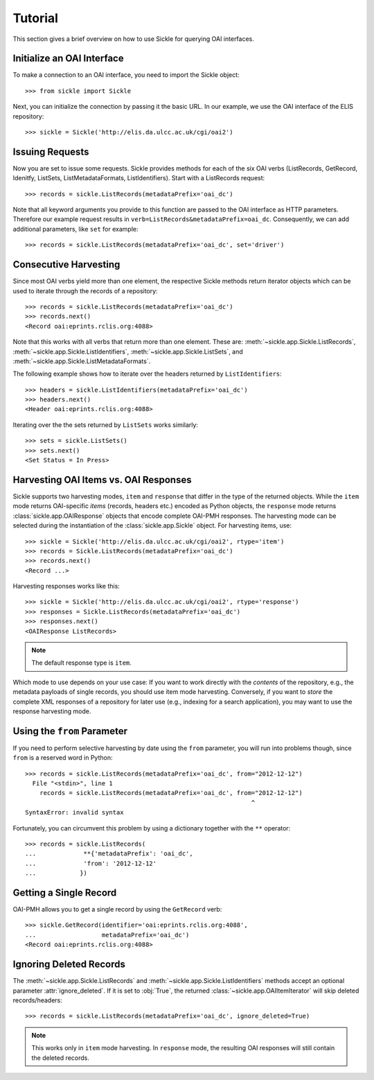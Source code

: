 ========
Tutorial
========

This section gives a brief overview on how to use Sickle for querying OAI
interfaces.


Initialize an OAI Interface
===========================

To make a connection to an OAI interface, you need to import the Sickle object::

    >>> from sickle import Sickle

Next, you can initialize the connection by passing it the basic URL. In our
example, we use the OAI interface of the ELIS repository::

    >>> sickle = Sickle('http://elis.da.ulcc.ac.uk/cgi/oai2')


Issuing Requests
================

Now you are set to issue some requests. Sickle provides methods for each of
the six OAI verbs (ListRecords, GetRecord, Idenitfy, ListSets, ListMetadataFormats,
ListIdentifiers). Start with a ListRecords request::

    >>> records = sickle.ListRecords(metadataPrefix='oai_dc')

Note that all keyword arguments you provide to this function are passed to the OAI interface
as HTTP parameters. Therefore our example request results in ``verb=ListRecords&metadataPrefix=oai_dc``.
Consequently, we can add additional parameters, like ``set`` for example::

    >>> records = sickle.ListRecords(metadataPrefix='oai_dc', set='driver')

Consecutive Harvesting
======================

Since most OAI verbs yield more than one element, the respective Sickle methods
return iterator objects which can be used to iterate through the records of a
repository::

    >>> records = sickle.ListRecords(metadataPrefix='oai_dc')
    >>> records.next()
    <Record oai:eprints.rclis.org:4088>

Note that this works with all verbs that return more than one element.
These are: :meth:`~sickle.app.Sickle.ListRecords`, :meth:`~sickle.app.Sickle.ListIdentifiers`,
:meth:`~sickle.app.Sickle.ListSets`, and :meth:`~sickle.app.Sickle.ListMetadataFormats`.

The following example shows how to iterate over the headers returned by ``ListIdentifiers``::

    >>> headers = sickle.ListIdentifiers(metadataPrefix='oai_dc')
    >>> headers.next()
    <Header oai:eprints.rclis.org:4088>

Iterating over the the sets returned by ``ListSets`` works similarly::

    >>> sets = sickle.ListSets()
    >>> sets.next()
    <Set Status = In Press>


Harvesting OAI Items vs. OAI Responses
======================================

Sickle supports two harvesting modes, ``item`` and ``response`` that differ in the
type of the returned objects. While the ``item`` mode returns OAI-specific *items*
(records, headers etc.) encoded as Python objects, the ``response`` mode returns
:class:`sickle.app.OAIResponse` objects that encode complete OAI-PMH responses.
The harvesting mode can be selected during the instantiation of the
:class:`sickle.app.Sickle` object. For harvesting items, use::

    >>> sickle = Sickle('http://elis.da.ulcc.ac.uk/cgi/oai2', rtype='item')
    >>> records = Sickle.ListRecords(metadataPrefix='oai_dc')
    >>> records.next()
    <Record ...>

Harvesting responses works like this::

    >>> sickle = Sickle('http://elis.da.ulcc.ac.uk/cgi/oai2', rtype='response')
    >>> responses = Sickle.ListRecords(metadataPrefix='oai_dc')
    >>> responses.next()
    <OAIResponse ListRecords>

.. note:: The default response type is ``item``.

Which mode to use depends on your use case: If you want to work directly with the *contents* of the repository, e.g., the metadata payloads of single records, you should use item mode harvesting. Conversely, if you want to *store* the complete XML responses of a repository
for later use (e.g., indexing for a search application), you may want to use the response
harvesting mode.


Using the ``from`` Parameter
============================

If you need to perform selective harvesting by date using the ``from`` parameter, you
will run into problems though, since ``from`` is a reserved word in Python::

    >>> records = sickle.ListRecords(metadataPrefix='oai_dc', from="2012-12-12")
      File "<stdin>", line 1
        records = sickle.ListRecords(metadataPrefix='oai_dc', from="2012-12-12")
                                                                  ^
    SyntaxError: invalid syntax

Fortunately, you can circumvent this problem by using a dictionary together with
the ``**`` operator::

    >>> records = sickle.ListRecords(
    ...             **{'metadataPrefix': 'oai_dc',
    ...             'from': '2012-12-12'
    ...            })


Getting a Single Record
=======================

OAI-PMH allows you to get a single record by using the ``GetRecord`` verb::

    >>> sickle.GetRecord(identifier='oai:eprints.rclis.org:4088',
    ...                  metadataPrefix='oai_dc')
    <Record oai:eprints.rclis.org:4088>


Ignoring Deleted Records
========================

The :meth:`~sickle.app.Sickle.ListRecords` and :meth:`~sickle.app.Sickle.ListIdentifiers`
methods accept an optional parameter :attr:`ignore_deleted`. If it is set to :obj:`True`,
the returned :class:`~sickle.app.OAIItemIterator` will skip deleted records/headers::

    >>> records = sickle.ListRecords(metadataPrefix='oai_dc', ignore_deleted=True)

.. note::

    This works only in ``item`` mode harvesting. In ``response`` mode, the resulting
    OAI responses will still contain the deleted records.

